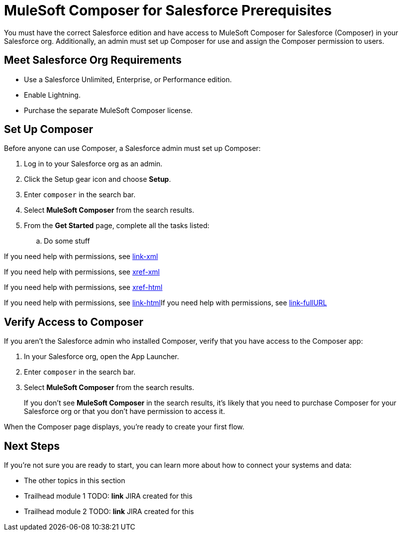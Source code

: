 = MuleSoft Composer for Salesforce Prerequisites

You must have the correct Salesforce edition and have access to MuleSoft Composer for Salesforce (Composer) in your Salesforce org.
Additionally, an admin must set up Composer for use and assign the Composer permission to users.

== Meet Salesforce Org Requirements

* Use a Salesforce Unlimited, Enterprise, or Performance edition.
* Enable Lightning.
* Purchase the separate MuleSoft Composer license.

== Set Up Composer

Before anyone can use Composer, a Salesforce admin must set up Composer:

. Log in to your Salesforce org as an admin.
. Click the Setup gear icon and choose *Setup*.
. Enter `composer` in the search bar.
. Select *MuleSoft Composer* from the search results.
. From the *Get Started* page, complete all the tasks listed:
     .. Do some stuff

If you need help with permissions, see link:sf.perm_sets_assigning.xml[link-xml]

If you need help with permissions, see xref:sf.perm_sets_assigning.xml[xref-xml]

If you need help with permissions, see xref:sf.perm_sets_assigning.html[xref-html]

If you need help with permissions, see link:sf.perm_sets_assigning.html[link-html]If you need help with permissions, see link:https://help.salesforce.com/articleView?id=sf.perm_sets_assigning.htm&type=5[link-fullURL]

== Verify Access to Composer

If you aren't the Salesforce admin who installed Composer, verify that you have access to the Composer app:

. In your Salesforce org, open the App Launcher.
. Enter `composer` in the search bar.
. Select *MuleSoft Composer* from the search results.
+
If you don't see *MuleSoft Composer* in the search results,
it's likely that you need to purchase Composer for your Salesforce org or that you don't have permission to access it.

When the Composer page displays, you're ready to create your first flow.

== Next Steps

If you're not sure you are ready to start, you can learn more about how to connect your systems and data:

* The other topics in this section
* Trailhead module 1 TODO: **link** JIRA created for this
* Trailhead module 2 TODO: **link** JIRA created for this
